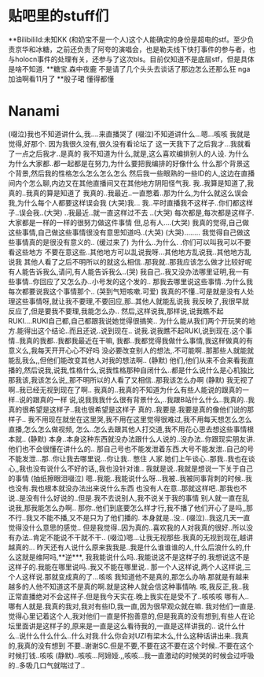 * 贴吧里的stuff们
**BilibiliId:未知KK
(和奶宝不是一个人)这个人能确定的身份是超电的stf。至少负责京华和冰糖，之前还负责了阿夸的演唱会，也是勒夫线下快打事件的参与者，也与holocn事件的处理有关，还参与了这次bls。目前仅知道不是底层stf，但是具体是啥不知道.
**糖宝.森中夜鹿
不是请了几个头头去谈话了那边怎么还那么狂
nga加油啊看11月了
**殷子珺
懂得都懂

* Nanami
 (啜泣)我也不知道讲什么,我....来直播哭了
(啜泣)不知道讲什么...嗯...咳咳
我就是觉得,好那个.
因为我很久没有,很久没有看论坛了
这一天我下了之后我才...我就看了一点之后我才..是真的
我不知道为什么,就是,这么喜欢编排别人的人设.
为什么为什么大家都..都一起都是在努力,为什么要把我编排的好像什么
什么那个背景这个背景,然后我的性格怎么怎么怎么怎么
然后我一些眼熟的一些ID的人,这边在直播间内个怎么聊,内边又在其他直播间又在其他地方阴阳怪气我.
我..我算是知道了,我真的..我真的算是知道了
我真的..我最近..一直憋着..那为什么,为什么就这么误会我,为什么每个人都要这样误会我
(大哭)我... 我..平时直播我不这样子..你们都这样子..误会我..(大哭)
..我最近..就一直这样过不去 ..(大哭)
每次都是,每次都是这样子.大家都是一样的一样的很努力做这件事情
但,总有人....(大哭)
我真的觉得,自己做这些事情,自己做这些事情很没有意思知道吗..(大哭)
(大哭)........
我觉得自己做这些事情真的是很没有意义的.. (缓过来了)
为什么..为什么. .你们可以叫我可以不要看这些地方
不要在意这些..其他地方可以乱说我呀...其他地方乱说我..其他地方乱说我
其他人看了之后不明所以的就这么相信..那我就..那我应该怎么做才比较好呢
有人能告诉我么,请问,有人能告诉我么..(哭)
我自己..我又没办法哪里证明,我一有些事情..你回应了又怎么办..小号发的这个发的..
那我去哪里说这些事情..为什么我每次都要说我这个事情那个..
(哭到气短咳嗽.可爱)
我真的不懂..可是就是没有人处理这些事情呀,就让我不要理,不要回应,那..其他人就能乱说我
我反映了,我很早就反应了,但是要我不要理,我能怎么办..
然后,这样说我,那样说,说我瞧不起RUKI....RUKI自己都,自己都跟我说她觉得很搞笑..
为什么能从我们两个开玩笑的地方.能得出这个结论..而且还说..说到现在..
说我.说我瞧不起RUKI,说到现在.这个事情..我真的我都..我都我最近在干嘛,
我都..我都觉得我做什么事情,我这样做真的有意义么,我每天开开心心不好吗
没必要改变别人的想法,.不可能啊..那那些人就能就能乱我么,,但他们能改变其他人对我的想法啊..
(静默)
他们,他们从来不会来看我直播的,然后说我,说我,性格什么,说我性格那种自闭什么..都是什么说什么是心机独比
那我该,我该怎么说,,那不明所以的人看了又相信..那我该怎么办啊
(静默)
我无视了啊..我已经无视到现在了啊..
我真的..我真的不知道为什么有些人能说的跟真的一样..说的跟真的一样
说,说我我我什么很有背景什么,..我跟B站什么什么..我真的..我真的很希望是这样子..我也很希望是这样子
真的..我要是.我要是真的像他们说的那样子..
我不用现在就坐在这里哭,我不用在这里觉得很难过,我不用每天想怎么怎么直播,怎么怎么做视频,
怎么..怎么去跟其他人打交道,我不用花心思去想这些事情根本就..
(静默)
本身..本身这种东西就没办法跟什么人说的..没办法..你跟现实朋友讲.他们也不会很懂在讲什么的..
那自己号也不能发泄着东西.大号不能发泄..自己的号不能发泄...那..你让我去哪里说...你让我.. 憋住
人家.她们上午谈心..那我..我也在谈心,,我也没有说什么不好的话,,我也没针对谁..
我就是说..我就是想说一下关于自己的事情
(抽纸擦眼泪啜泣)
嗯..我能..我能说什么呀...我被..我被同事背刺的时候..我也没有.我也根本就没办法出来说什么东西
也没有人在意..那就这样吧..那我也不说..是没有什么好说的..但是.我不去说别人,我不说关于我的事情
别人就一直在乱说我,那我能怎么办啊..
那你..他们到底要怎么样才行,我不播了他们开心了是吗,,那不行..我又不能不播,又不是只为了他们播的.
本身就是..没.. (啜泣)..我这几天一直觉得没什么意思的感觉..
但是我觉得..因为真的..喜欢我的人对我真的很好..所以没有办法..肯定不能说不干就不干..
(啜泣)嗯...让我无视那些.我真的无视到现在,越讲越真的...
昨天还有人说什么原来我我是..我是什么谁谁谁的人,什么后浪什么的,什么这就是维阿吗,**逆***,
我我能说什么吗..我能说这不是这样子的.我想说这不是这样子的.我能在哪里说吗..我又不能在哪里说..
那一个人这样说,两个人这样说,三个人这样说.那就变成真的了...咳咳
我知道他不是真的,那怎么办呐.那就是有越来越多的人他不知道这不是真的啊.就是这种人就会信这种事情呐.
咳,我反正,我..我正常直播绝对不会这样子.但是我今天实在.晚上我实在是受不了..咳咳咳
哪有人..哪有人就是.我真的我对,我对有些ID,我一直,因为很早观众就在嘛.
我对他们一直是.觉得心里记着这个人,我对他们一直是怀抱善意的,但是我真的没有想到,有些人在论坛里面讲是这样子的,原来是一直是这么看待我的,一直是这样讲我的..
说什么什么..说什么什么什么..什么对我.什么你会对UZI有梁木么,什么这种话讲出来..我真的,我真的没有想到
不要..谢谢SC.但是不要,不要在这不要在这个时候..不要在这个时候打钱..咳咳
(静默)..咳咳...阿媂娅.,,咳咳...我一直激动的时候哭的时候会过呼吸的..多吸几口气就喘过了..
